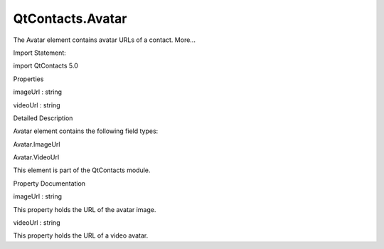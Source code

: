 QtContacts.Avatar
=================

.. raw:: html

   <p>

The Avatar element contains avatar URLs of a contact. More...

.. raw:: html

   </p>

.. raw:: html

   <!-- @@@Avatar -->

.. raw:: html

   <table class="alignedsummary">

.. raw:: html

   <tr>

.. raw:: html

   <td class="memItemLeft rightAlign topAlign">

Import Statement:

.. raw:: html

   </td>

.. raw:: html

   <td class="memItemRight bottomAlign">

import QtContacts 5.0

.. raw:: html

   </td>

.. raw:: html

   </tr>

.. raw:: html

   </table>

.. raw:: html

   <ul>

.. raw:: html

   </ul>

.. raw:: html

   <h2 id="properties">

Properties

.. raw:: html

   </h2>

.. raw:: html

   <ul>

.. raw:: html

   <li class="fn">

imageUrl : string

.. raw:: html

   </li>

.. raw:: html

   <li class="fn">

videoUrl : string

.. raw:: html

   </li>

.. raw:: html

   </ul>

.. raw:: html

   <!-- $$$Avatar-description -->

.. raw:: html

   <h2 id="details">

Detailed Description

.. raw:: html

   </h2>

.. raw:: html

   </p>

.. raw:: html

   <p>

Avatar element contains the following field types:

.. raw:: html

   </p>

.. raw:: html

   <ul>

.. raw:: html

   <li>

Avatar.ImageUrl

.. raw:: html

   </li>

.. raw:: html

   <li>

Avatar.VideoUrl

.. raw:: html

   </li>

.. raw:: html

   </ul>

.. raw:: html

   <p>

This element is part of the QtContacts module.

.. raw:: html

   </p>

.. raw:: html

   <!-- @@@Avatar -->

.. raw:: html

   <h2>

Property Documentation

.. raw:: html

   </h2>

.. raw:: html

   <!-- $$$imageUrl -->

.. raw:: html

   <table class="qmlname">

.. raw:: html

   <tr valign="top" id="imageUrl-prop">

.. raw:: html

   <td class="tblQmlPropNode">

.. raw:: html

   <p>

imageUrl : string

.. raw:: html

   </p>

.. raw:: html

   </td>

.. raw:: html

   </tr>

.. raw:: html

   </table>

.. raw:: html

   <p>

This property holds the URL of the avatar image.

.. raw:: html

   </p>

.. raw:: html

   <!-- @@@imageUrl -->

.. raw:: html

   <table class="qmlname">

.. raw:: html

   <tr valign="top" id="videoUrl-prop">

.. raw:: html

   <td class="tblQmlPropNode">

.. raw:: html

   <p>

videoUrl : string

.. raw:: html

   </p>

.. raw:: html

   </td>

.. raw:: html

   </tr>

.. raw:: html

   </table>

.. raw:: html

   <p>

This property holds the URL of a video avatar.

.. raw:: html

   </p>

.. raw:: html

   <!-- @@@videoUrl -->


